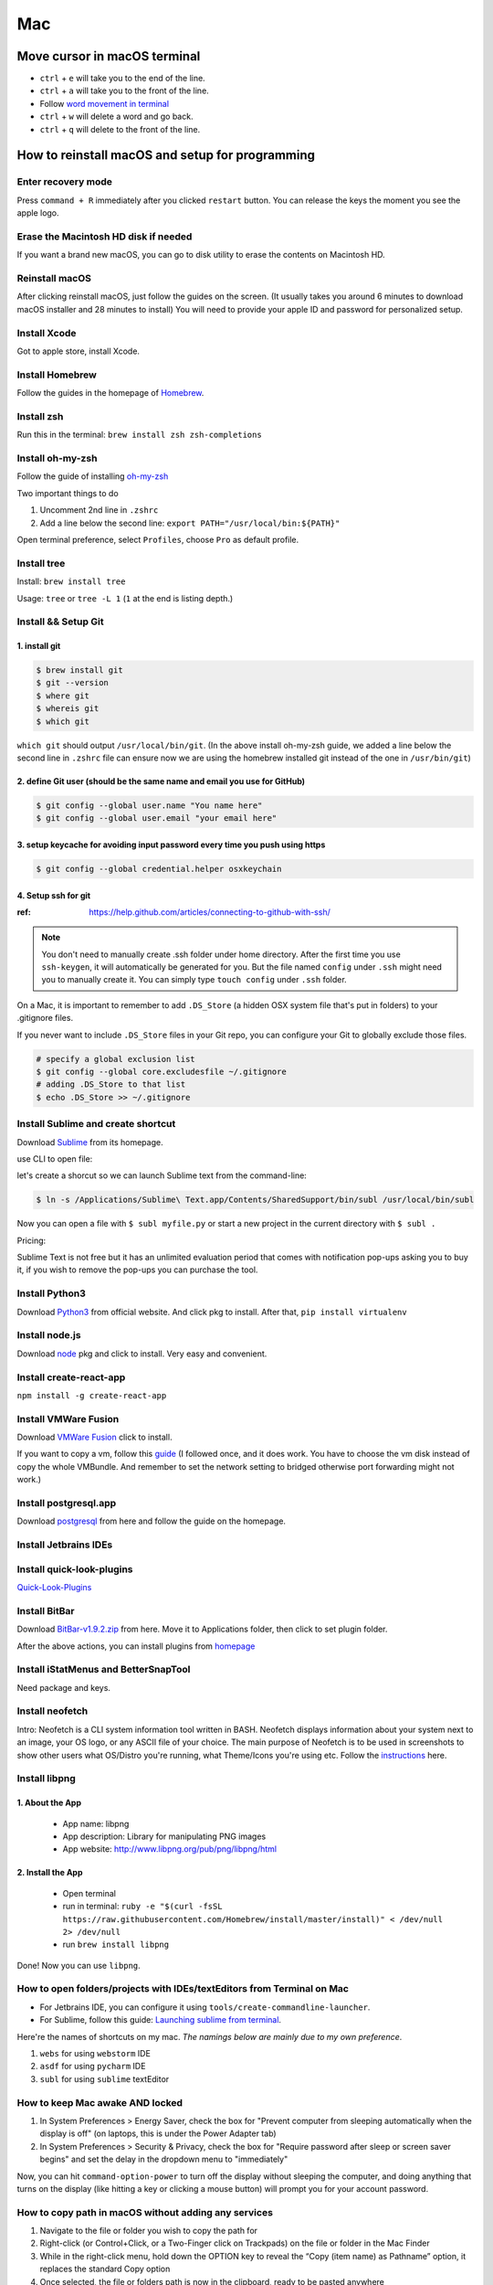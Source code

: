 Mac
===

Move cursor in macOS terminal
-----------------------------
* ``ctrl`` + ``e`` will take you to the end of the line.

* ``ctrl`` + ``a`` will take you to the front of the line.

* Follow `word movement in terminal <http://blog.macromates.com/2006/word-movement-in-terminal/>`_

* ``ctrl`` + ``w`` will delete a word and go back.

* ``ctrl`` + ``q`` will delete to the front of the line.


How to reinstall macOS and setup for programming
------------------------------------------------

Enter recovery mode
~~~~~~~~~~~~~~~~~~~

Press ``command + R`` immediately after you clicked ``restart`` button. You can release the keys the moment you see the apple logo.

Erase the Macintosh HD disk if needed
~~~~~~~~~~~~~~~~~~~~~~~~~~~~~~~~~~~~~
If you want a brand new macOS, you can go to disk utility to erase the contents on Macintosh HD.

Reinstall macOS
~~~~~~~~~~~~~~~
After clicking reinstall macOS, just follow the guides on the screen. (It usually takes you around 6 minutes to download macOS installer and 28 minutes to install) You will need to provide your apple ID and password for personalized setup.

Install Xcode
~~~~~~~~~~~~~
Got to apple store, install Xcode.

Install Homebrew
~~~~~~~~~~~~~~~~
Follow the guides in the homepage of `Homebrew <https://brew.sh/>`_.

Install zsh
~~~~~~~~~~~
Run this in the terminal: ``brew install zsh zsh-completions``

Install oh-my-zsh
~~~~~~~~~~~~~~~~~
Follow the guide of installing `oh-my-zsh <https://github.com/robbyrussell/oh-my-zsh>`_

Two important things to do

1. Uncomment 2nd line in ``.zshrc``

2. Add a line below the second line: ``export PATH="/usr/local/bin:${PATH}"``

Open terminal preference, select ``Profiles``, choose ``Pro`` as default profile.

Install tree
~~~~~~~~~~~~
Install: ``brew install tree``

Usage: ``tree`` or ``tree -L 1`` (``1`` at the end is listing depth.)

Install && Setup Git
~~~~~~~~~~~~~~~~~~~~

1. install git
^^^^^^^^^^^^^^

.. code-block:: bash

    $ brew install git
    $ git --version
    $ where git
    $ whereis git
    $ which git


``which git`` should output ``/usr/local/bin/git``. (In the above install oh-my-zsh guide, we added a line below the second line in ``.zshrc`` file can ensure now we are using the homebrew installed git instead of the one in ``/usr/bin/git``)

2. define Git user (should be the same name and email you use for GitHub)
^^^^^^^^^^^^^^^^^^^^^^^^^^^^^^^^^^^^^^^^^^^^^^^^^^^^^^^^^^^^^^^^^^^^^^^^^

.. code-block:: bash

    $ git config --global user.name "You name here"
    $ git config --global user.email "your email here"

3. setup keycache for avoiding input password every time you push using https
^^^^^^^^^^^^^^^^^^^^^^^^^^^^^^^^^^^^^^^^^^^^^^^^^^^^^^^^^^^^^^^^^^^^^^^^^^^^^

.. code-block:: bash

    $ git config --global credential.helper osxkeychain

4. Setup ssh for git
^^^^^^^^^^^^^^^^^^^^

:ref: https://help.github.com/articles/connecting-to-github-with-ssh/

.. note:: You don't need to manually create .ssh folder under home directory. After the first time you use ``ssh-keygen``, it will automatically be generated for you. But the file named ``config`` under ``.ssh`` might need you to manually create it. You can simply type ``touch config`` under ``.ssh`` folder.

On a Mac, it is important to remember to add ``.DS_Store`` (a hidden OSX system file that's put in folders) to your .gitignore files.

If you never want to include ``.DS_Store`` files in your Git repo, you can configure your Git to globally exclude those files.

.. code-block:: bash

    # specify a global exclusion list
    $ git config --global core.excludesfile ~/.gitignore
    # adding .DS_Store to that list
    $ echo .DS_Store >> ~/.gitignore

Install Sublime and create shortcut
~~~~~~~~~~~~~~~~~~~~~~~~~~~~~~~~~~~

Download `Sublime <https://www.sublimetext.com>`_ from its homepage.

use CLI to open file:

let's create a shorcut so we can launch Sublime text from the command-line:

.. code-block:: bash

    $ ln -s /Applications/Sublime\ Text.app/Contents/SharedSupport/bin/subl /usr/local/bin/subl

Now you can open a file with ``$ subl myfile.py`` or start a new project in the current directory with ``$ subl .``

Pricing:

Sublime Text is not free but it has an unlimited evaluation period that comes with notification pop-ups asking you to buy it, if you wish to remove the pop-ups you can purchase the tool.

Install Python3
~~~~~~~~~~~~~~~
Download `Python3 <https://www.python.org/downloads/release/python-362/>`_ from official website. And click pkg to install. After that, ``pip install virtualenv``

Install node.js
~~~~~~~~~~~~~~~
Download `node <https://nodejs.org/en/download/>`_ pkg and click to install. Very easy and convenient.

Install create-react-app
~~~~~~~~~~~~~~~~~~~~~~~~
``npm install -g create-react-app``


Install VMWare Fusion
~~~~~~~~~~~~~~~~~~~~~
Download `VMWare Fusion <https://www.vmware.com/products/fusion.htm/>`_ click to install.

If you want to copy a vm, follow this `guide <https://kb.vmware.com/selfservice/microsites/search.do?language=en_US&cmd=displayKC&externalId=1023555>`_
(I followed once, and it does work. You have to choose the vm disk instead of copy the whole VMBundle. And remember to set the network setting to bridged otherwise port forwarding might not work.)

Install postgresql.app
~~~~~~~~~~~~~~~~~~~~~~
Download `postgresql <https://postgresapp.com>`_ from here and follow the guide on the homepage.

Install Jetbrains IDEs
~~~~~~~~~~~~~~~~~~~~~~

Install quick-look-plugins
~~~~~~~~~~~~~~~~~~~~~~~~~~
`Quick-Look-Plugins <https://github.com/sindresorhus/quick-look-plugins/>`_


Install BitBar
~~~~~~~~~~~~~~
Download `BitBar-v1.9.2.zip <https://github.com/matryer/bitbar/releases/tag/v1.9.2>`_ from here. Move it to Applications folder, then click to set plugin folder.

After the above actions, you can install plugins from `homepage <https://getbitbar.com>`_

Install iStatMenus and BetterSnapTool
~~~~~~~~~~~~~~~~~~~~~~~~~~~~~~~~~~~~~
Need package and keys.

Install neofetch
~~~~~~~~~~~~~~~~
Intro: Neofetch is a CLI system information tool written in BASH. Neofetch displays information about your system next to an image, your OS logo, or any ASCII file of your choice. The main purpose of Neofetch is to be used in screenshots to show other users what OS/Distro you're running, what Theme/Icons you're using etc.
Follow the `instructions <https://github.com/dylanaraps/neofetch/wiki/Installation>`_ here.

Install libpng
~~~~~~~~~~~~~~
1. About the App
^^^^^^^^^^^^^^^^

    * App name: libpng
    * App description: Library for manipulating PNG images
    * App website: http://www.libpng.org/pub/png/libpng/html

2. Install the App
^^^^^^^^^^^^^^^^^^

    * Open terminal
    * run in terminal: ``ruby -e "$(curl -fsSL https://raw.githubusercontent.com/Homebrew/install/master/install)" < /dev/null 2> /dev/null``
    * run ``brew install libpng``

Done! Now you can use ``libpng``.


.. _mbp_terminal_shortcut:

How to open folders/projects with IDEs/textEditors from Terminal on Mac
~~~~~~~~~~~~~~~~~~~~~~~~~~~~~~~~~~~~~~~~~~~~~~~~~~~~~~~~~~~~~~~~~~~~~~~

* For Jetbrains IDE, you can configure it using ``tools/create-commandline-launcher``.

* For Sublime, follow this guide: `Launching sublime from terminal <https://ashleynolan.co.uk/blog/launching-sublime-from-the-terminal>`_.

Here're the names of shortcuts on my mac. *The namings below are mainly due to my own preference*.

1. ``webs`` for using ``webstorm`` IDE
2. ``asdf`` for using ``pycharm`` IDE
3. ``subl`` for using ``sublime`` textEditor


How to keep Mac awake AND locked
~~~~~~~~~~~~~~~~~~~~~~~~~~~~~~~~

1. In System Preferences > Energy Saver, check the box for "Prevent computer from sleeping automatically when the display is off" (on laptops, this is under the Power Adapter tab)
2. In System Preferences > Security & Privacy, check the box for "Require password after sleep or screen saver begins" and set the delay in the dropdown menu to "immediately"


Now, you can hit ``command-option-power`` to turn off the display without sleeping the computer, and doing anything that turns on the display (like hitting a key or clicking a mouse button) will prompt you for your account password.


.. _copy_path_in_macOS:

How to copy path in macOS without adding any services
~~~~~~~~~~~~~~~~~~~~~~~~~~~~~~~~~~~~~~~~~~~~~~~~~~~~~
1. Navigate to the file or folder you wish to copy the path for

2. Right-click (or Control+Click, or a Two-Finger click on Trackpads) on the file or folder in the Mac Finder

3. While in the right-click menu, hold down the OPTION key to reveal the “Copy (item name) as Pathname” option, it replaces the standard Copy option

4. Once selected, the file or folders path is now in the clipboard, ready to be pasted anywhere


how to verify checksum
----------------------

:ref: https://forums.appleinsider.com/discussion/192161/how-to-verify-checksums-when-you-download-an-app-for-your-mac


how to uninstall jetbrains IDEs on macOS
----------------------------------------

:ref: https://apple.stackexchange.com/questions/231769/how-to-uninstall-jetbrains-ide